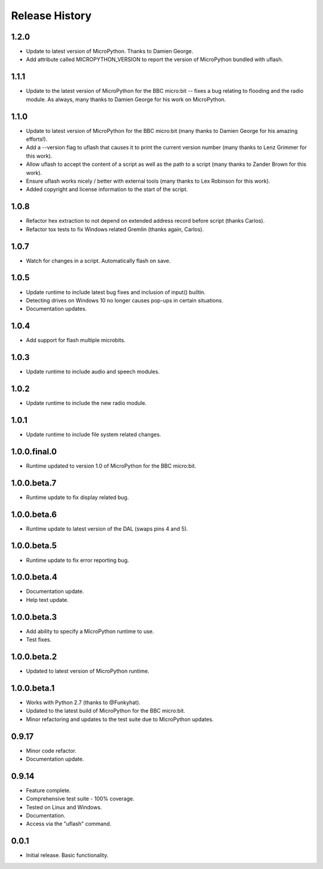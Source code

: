 Release History
===============

1.2.0
-----

* Update to latest version of MicroPython. Thanks to Damien George.
* Add attribute called MICROPYTHON_VERSION to report the version of MicroPython
  bundled with uflash.

1.1.1
-----

* Update to the latest version of MicroPython for the BBC micro:bit -- fixes a
  bug relating to flooding and the radio module. As always, many thanks to
  Damien George for his work on MicroPython.

1.1.0
-----

* Update to latest version of MicroPython for the BBC micro:bit (many thanks to Damien George for his amazing efforts!).
* Add a --version flag to uflash that causes it to print the current version number (many thanks to Lenz Grimmer for this work).
* Allow uflash to accept the content of a script as well as the path to a script (many thanks to Zander Brown for this work).
* Ensure uflash works nicely / better with external tools (many thanks to Lex Robinson for this work).
* Added copyright and license information to the start of the script.

1.0.8
-----

* Refactor hex extraction to not depend on extended address record before script (thanks Carlos).
* Refactor tox tests to fix Windows related Gremlin (thanks again, Carlos).

1.0.7
-----

* Watch for changes in a script. Automatically flash on save.

1.0.5
-----

* Update runtime to include latest bug fixes and inclusion of input() builtin.
* Detecting drives on Windows 10 no longer causes pop-ups in certain situations.
* Documentation updates.

1.0.4
-----

* Add support for flash multiple microbits.

1.0.3
-----

* Update runtime to include audio and speech modules.

1.0.2
-----

* Update runtime to include the new radio module.

1.0.1
-----

* Update runtime to include file system related changes.

1.0.0.final.0
-------------

* Runtime updated to version 1.0 of MicroPython for the BBC micro:bit.

1.0.0.beta.7
------------

* Runtime update to fix display related bug.

1.0.0.beta.6
------------

* Runtime update to latest version of the DAL (swaps pins 4 and 5).

1.0.0.beta.5
------------

* Runtime update to fix error reporting bug.

1.0.0.beta.4
------------

* Documentation update.
* Help text update.

1.0.0.beta.3
------------

* Add ability to specify a MicroPython runtime to use.
* Test fixes.

1.0.0.beta.2
------------

* Updated to latest version of MicroPython runtime.

1.0.0.beta.1
------------

* Works with Python 2.7 (thanks to @Funkyhat).
* Updated to the latest build of MicroPython for the BBC micro:bit.
* Minor refactoring and updates to the test suite due to MicroPython updates.

0.9.17
------

* Minor code refactor.
* Documentation update.

0.9.14
------

* Feature complete.
* Comprehensive test suite - 100% coverage.
* Tested on Linux and Windows.
* Documentation.
* Access via the "uflash" command.

0.0.1
-----

* Initial release. Basic functionality.
